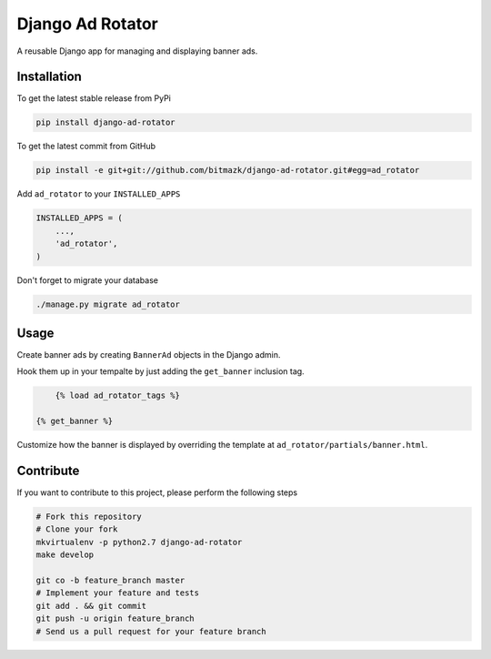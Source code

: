 Django Ad Rotator
=================

A reusable Django app for managing and displaying banner ads.

Installation
------------

To get the latest stable release from PyPi

.. code-block:: bash

    pip install django-ad-rotator

To get the latest commit from GitHub

.. code-block:: bash

    pip install -e git+git://github.com/bitmazk/django-ad-rotator.git#egg=ad_rotator

Add ``ad_rotator`` to your ``INSTALLED_APPS``

.. code-block:: python

    INSTALLED_APPS = (
        ...,
        'ad_rotator',
    )

Don't forget to migrate your database

.. code-block:: bash

    ./manage.py migrate ad_rotator


Usage
-----

Create banner ads by creating ``BannerAd`` objects in the Django admin.

Hook them up in your tempalte by just adding the ``get_banner`` inclusion tag.

.. code-block:: html

	{% load ad_rotator_tags %}

    {% get_banner %}

Customize how the banner is displayed by overriding the template at
``ad_rotator/partials/banner.html``.


Contribute
----------

If you want to contribute to this project, please perform the following steps

.. code-block:: bash

    # Fork this repository
    # Clone your fork
    mkvirtualenv -p python2.7 django-ad-rotator
    make develop

    git co -b feature_branch master
    # Implement your feature and tests
    git add . && git commit
    git push -u origin feature_branch
    # Send us a pull request for your feature branch
